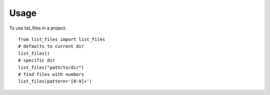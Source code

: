 =====
Usage
=====

To use list_files in a project::

    from list_files import list_files
    # defaults to current dir
    list_files()
    # specific dir
    list_files("path/to/dir")
    # find files with numbers
    list_files(pattern='[0-9]+')
